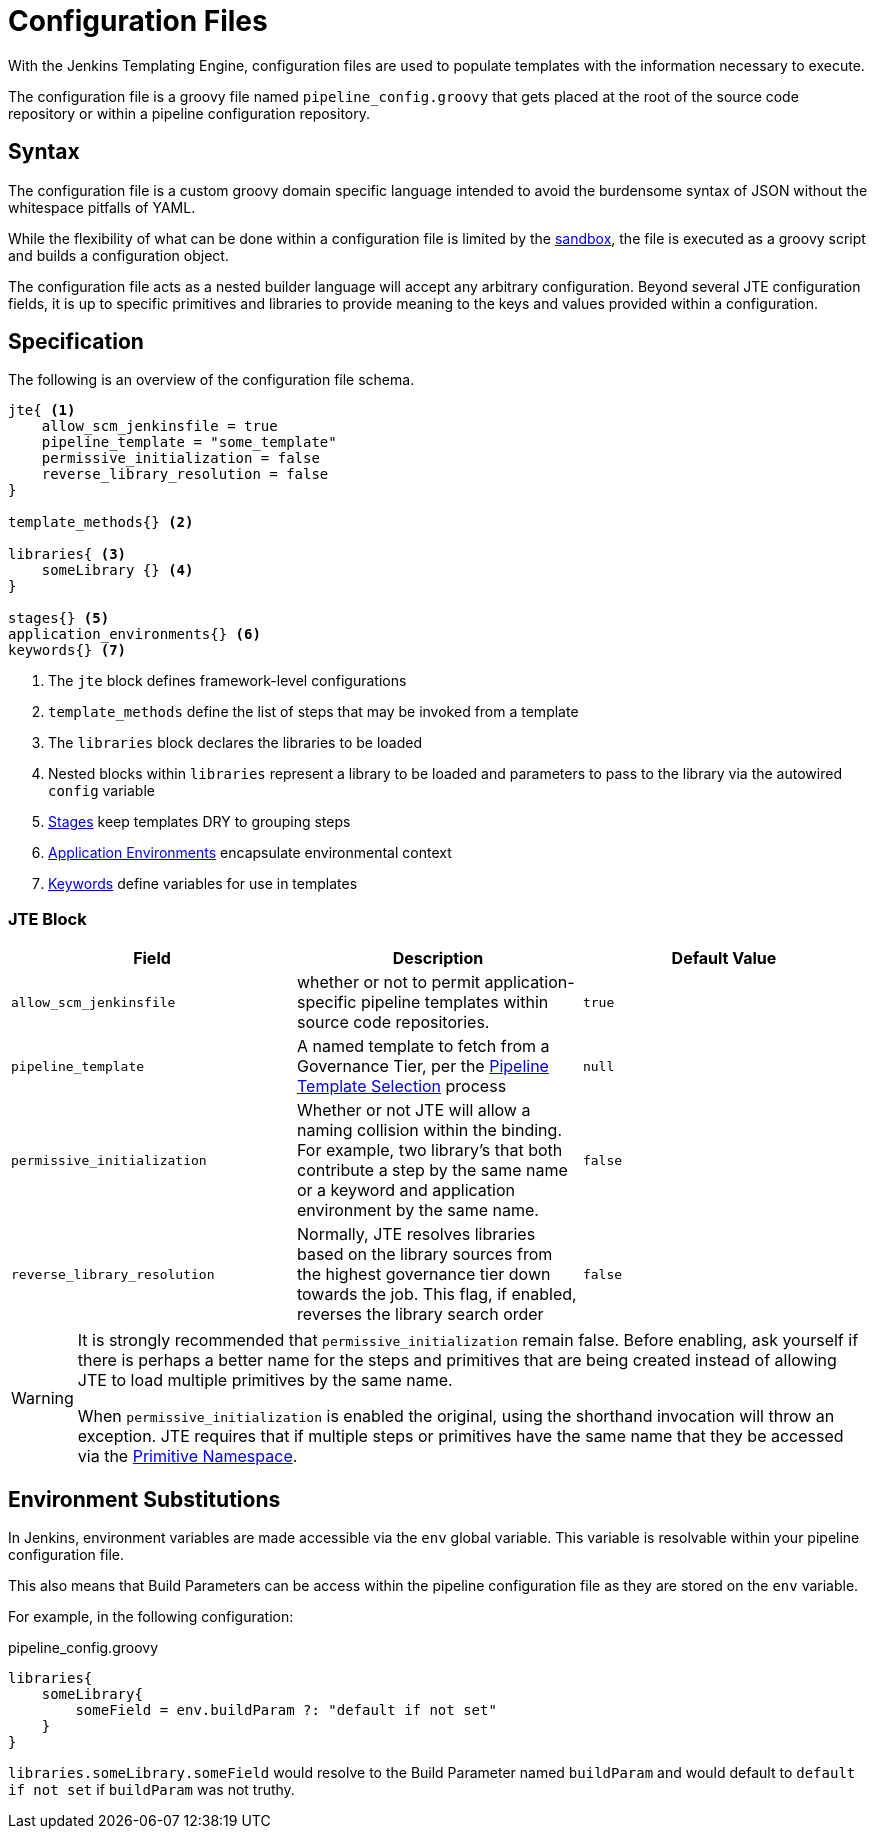 =  Configuration Files

With the Jenkins Templating Engine, configuration files are used to populate templates with the information necessary to execute.

The configuration file is a groovy file named `pipeline_config.groovy` that gets placed at the root of the source code repository or within a pipeline configuration repository.

==  Syntax

The configuration file is a custom groovy domain specific language intended to avoid the burdensome syntax of JSON without the whitespace pitfalls of YAML.

While the flexibility of what can be done within a configuration file is limited by the xref:configuration_file_sandboxing.adoc[sandbox], the file is executed as a groovy script and builds a configuration object.

The configuration file acts as a nested builder language will accept any arbitrary configuration. Beyond several JTE configuration fields, it is up to specific primitives and libraries to provide meaning to the keys and values provided within a configuration.

== Specification

The following is an overview of the configuration file schema.

[source,groovy]
----
jte{ <1>
    allow_scm_jenkinsfile = true
    pipeline_template = "some_template"
    permissive_initialization = false
    reverse_library_resolution = false
}

template_methods{} <2>

libraries{ <3>
    someLibrary {} <4>
}

stages{} <5>
application_environments{} <6>
keywords{} <7>
----
<1> The `jte` block defines framework-level configurations
<2> `template_methods` define the list of steps that may be invoked from a template
<3> The `libraries` block declares the libraries to be loaded
<4> Nested blocks within `libraries` represent a library to be loaded and parameters to pass to the library via the autowired `config` variable
<5> xref:primitives:stages.adoc[Stages] keep templates DRY to grouping steps
<6> xref:primitives:application_environments.adoc[Application Environments] encapsulate environmental context
<7> xref:primitives:keywords.adoc[Keywords] define variables for use in templates

=== JTE Block

|===
| Field | Description | Default Value

| `allow_scm_jenkinsfile`
| whether or not to permit application-specific pipeline templates within source code repositories.
| `true`

| `pipeline_template`
| A named template to fetch from a Governance Tier, per the xref:governance:pipeline_template_selection.adoc[Pipeline Template Selection] process
| `null`

| `permissive_initialization`
| Whether or not JTE will allow a naming collision within the binding. For example, two library's that both contribute a step by the same name or a keyword and application environment by the same name.
| `false`

| `reverse_library_resolution`
| Normally, JTE resolves libraries based on the library sources from the highest governance tier down towards the job. This flag, if enabled, reverses the library search order
| `false`

|===

[WARNING]
====
It is strongly recommended that `permissive_initialization` remain false. Before enabling, ask yourself if there is perhaps a better name for the steps and primitives that are being created instead of allowing JTE to load multiple primitives by the same name.

When `permissive_initialization` is enabled the original, using the shorthand invocation will throw an exception. JTE requires that if multiple steps or primitives have the same name that they be accessed via the xref:primitives:primitive_namespace.adoc[Primitive Namespace]. 
====

== Environment Substitutions

In Jenkins, environment variables are made accessible via the ``env`` global variable.  This variable is resolvable within your pipeline configuration file.

This also means that Build Parameters can be access within the pipeline configuration file as they are stored on the ``env`` variable.

For example, in the following configuration:

.pipeline_config.groovy
[source, groovy]
----
libraries{
    someLibrary{
        someField = env.buildParam ?: "default if not set"
    }
}
----

``libraries.someLibrary.someField`` would resolve to the Build Parameter named ``buildParam`` and would default to ``default if not set`` if ``buildParam`` was not truthy.
